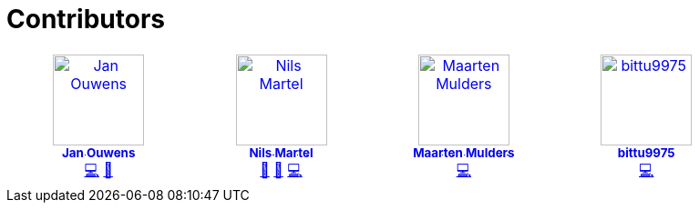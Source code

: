 = Contributors

++++
<!-- ALL-CONTRIBUTORS-LIST:START - Do not remove or modify this section -->
<!-- prettier-ignore-start -->
<!-- markdownlint-disable -->
<table>
  <tbody>
    <tr>
      <td align="center" valign="top" width="14.28%"><a href="http://jqno.nl"><img src="https://avatars.githubusercontent.com/u/862385?v=4?s=100" width="100px;" alt="Jan Ouwens"/><br /><sub><b>Jan Ouwens</b></sub></a><br /><a href="#code-jqno" title="Code">💻</a> <a href="#ideas-jqno" title="Ideas, Planning, & Feedback">🤔</a></td>
      <td align="center" valign="top" width="14.28%"><a href="https://github.com/nilsmartel"><img src="https://avatars.githubusercontent.com/u/28377948?v=4?s=100" width="100px;" alt="Nils Martel"/><br /><sub><b>Nils Martel</b></sub></a><br /><a href="#design-nilsmartel" title="Design">🎨</a> <a href="#ideas-nilsmartel" title="Ideas, Planning, & Feedback">🤔</a> <a href="#code-nilsmartel" title="Code">💻</a></td>
      <td align="center" valign="top" width="14.28%"><a href="https://maarten.mulders.it/"><img src="https://avatars.githubusercontent.com/u/430114?v=4?s=100" width="100px;" alt="Maarten Mulders"/><br /><sub><b>Maarten Mulders</b></sub></a><br /><a href="#code-mthmulders" title="Code">💻</a></td>
      <td align="center" valign="top" width="14.28%"><a href="https://github.com/bittu9975"><img src="https://avatars.githubusercontent.com/u/99003738?v=4?s=100" width="100px;" alt="bittu9975"/><br /><sub><b>bittu9975</b></sub></a><br /><a href="#code-bittu9975" title="Code">💻</a></td>
    </tr>
  </tbody>
</table>

<!-- markdownlint-restore -->
<!-- prettier-ignore-end -->

<!-- ALL-CONTRIBUTORS-LIST:END -->
++++
